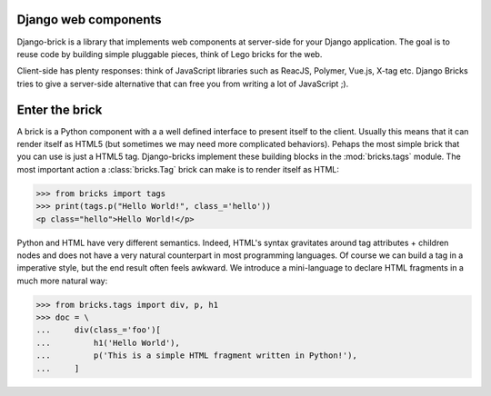 Django web components
---------------------

Django-brick is a library that implements web components at server-side for
your Django application. The goal is to reuse code by building simple pluggable
pieces, think of Lego bricks for the web.

.. image:: media/legos.jpg
   :alt: https://upload.wikimedia.org/wikipedia/commons/thumb/3/32/Lego_Color_Bricks.jpg/1024px-Lego_Color_Bricks.jpg

Client-side has plenty responses: think of JavaScript libraries
such as ReacJS, Polymer, Vue.js, X-tag etc. Django Bricks tries to give a
server-side alternative that can free you from writing a lot of JavaScript ;).

Enter the brick
---------------

A brick is a Python component with a a well defined interface to present itself
to the client. Usually this means that it can render itself as
HTML5 (but sometimes we may need more complicated behaviors). Pehaps the most
simple brick that you can use is just a HTML5 tag. Django-bricks implement these
building blocks in the :mod:`bricks.tags` module. The most important action a
:class:`bricks.Tag` brick can make is to render itself as HTML:

>>> from bricks import tags
>>> print(tags.p("Hello World!", class_='hello'))
<p class="hello">Hello World!</p>

Python and HTML have very different semantics. Indeed, HTML's syntax gravitates around
tag attributes + children nodes and does not have a very natural counterpart in most
programming languages. Of course we can build a tag in a imperative style,
but the end result often feels awkward. We introduce a mini-language to declare
HTML fragments in a much more natural way:

>>> from bricks.tags import div, p, h1
>>> doc = \
...     div(class_='foo')[
...         h1('Hello World'),
...         p('This is a simple HTML fragment written in Python!'),
...     ]

.. disabled
    |The most simple interface a Brick object can expose is to render itself as HTML.
    |All bricks should define a `.render(request)` method that renders the brick as
    |an HTML string:
    |
    |>>> bricks.request import FakeRequest
    |>>> request = FakeRequest()
    |>>> doc.render(request)
    |'<div class="foo"><h1>Hello World</h1><p>This is a simple HTML fragment written in Python!</p></div>'
    |
    |In Django, this is accomplished by a template filter:
    |
    |.. code-block:: html
    |
    |    <html>
    |    <body>
    |        {{ doc|render }}
    |    </body>
    |    </html>
    |
    |
    |:class:`bricks.Tag` objects may use a declarative syntax more similar to HTML
    |
    |
    |.. comment
    |    Srvice is a library that aims to integrate a Python server with a Javascript
    |    client via remote calls. With Srvice, the client can transparently call
    |    functions defined in server. The server might also respond with instructions
    |    that execute arbitrary Javascript code in the client.
    |
    |    Let us define a function in the client:
    |
    |    .. code-block:: python
    |
    |        from import srvice
    |
    |        @srvice.api
    |        def get_user_email(request, username):
    |            if can_read_email(request.user, username):
    |                return email_from_username(username)
    |            else:
    |                raise PermissionError
    |
    |        # This function must be associated with some url in your application
    |        urlpatterns [
    |            ...,
    |            '^get-user-email/$', get_user_email.as_view(),
    |        ]
    |
    |
    |    In the client, we call the function defined in the some URL point using the
    |    srvice object:
    |
    |    .. code-block:: javascript
    |
    |        srvice.call('get-user-email', 'paulmcartney').then(function (email) {
    |            var contact = currentContact();
    |            contact.email = email;
    |        })
    |
    |
    |    Communication is done using JSON strings that pass function arguments and
    |    results from client to server and vice-versa.
    |
    |    This is only the very basic that Srvice can do. Please check the documentation
    |    for more information.
    |